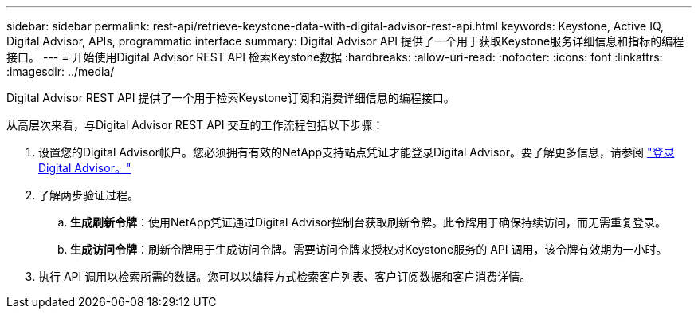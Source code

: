 ---
sidebar: sidebar 
permalink: rest-api/retrieve-keystone-data-with-digital-advisor-rest-api.html 
keywords: Keystone, Active IQ, Digital Advisor, APIs, programmatic interface 
summary: Digital Advisor API 提供了一个用于获取Keystone服务详细信息和指标的编程接口。 
---
= 开始使用Digital Advisor REST API 检索Keystone数据
:hardbreaks:
:allow-uri-read: 
:nofooter: 
:icons: font
:linkattrs: 
:imagesdir: ../media/


[role="lead"]
Digital Advisor REST API 提供了一个用于检索Keystone订阅和消费详细信息的编程接口。

从高层次来看，与Digital Advisor REST API 交互的工作流程包括以下步骤：

. 设置您的Digital Advisor帐户。您必须拥有有效的NetApp支持站点凭证才能登录Digital Advisor。要了解更多信息，请参阅 https://docs.netapp.com/us-en/active-iq/task_login_activeiq.html["登录Digital Advisor。"]
. 了解两步验证过程。
+
.. *生成刷新令牌*：使用NetApp凭证通过Digital Advisor控制台获取刷新令牌。此令牌用于确保持续访问，而无需重复登录。
.. *生成访问令牌*：刷新令牌用于生成访问令牌。需要访问令牌来授权对Keystone服务的 API 调用，该令牌有效期为一小时。


. 执行 API 调用以检索所需的数据。您可以以编程方式检索客户列表、客户订阅数据和客户消费详情。

